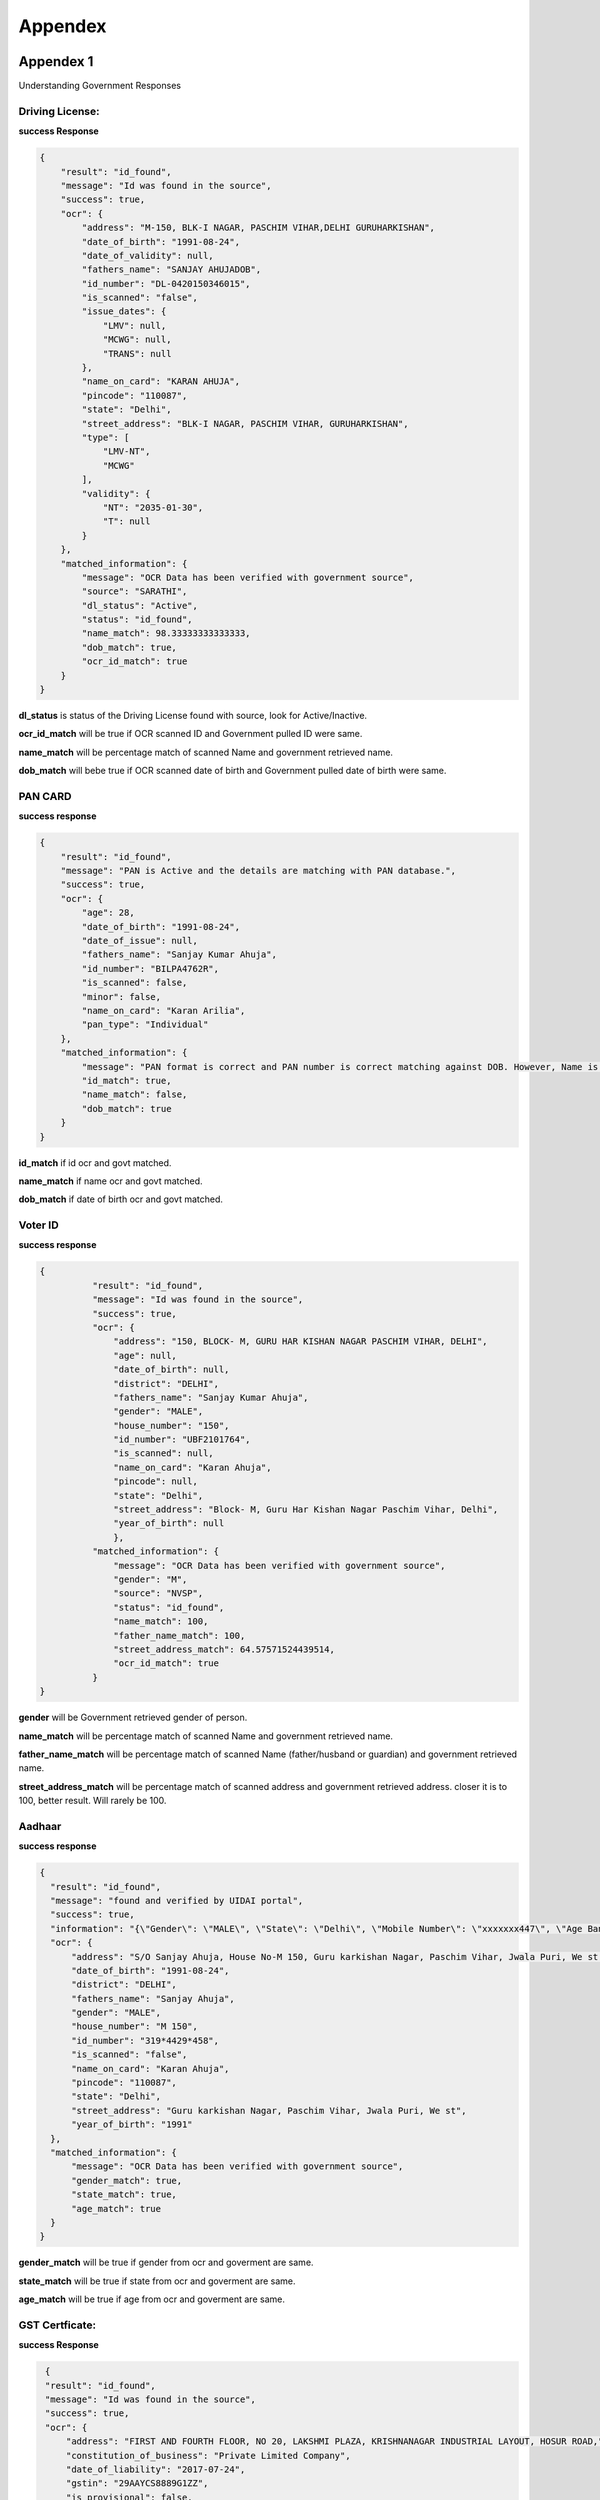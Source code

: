 Appendex
========

Appendex 1
----------
Understanding Government Responses

Driving License:
****************

**success Response**

.. code::
	  
			{
			    "result": "id_found",
			    "message": "Id was found in the source",
			    "success": true,
			    "ocr": {
			        "address": "M-150, BLK-I NAGAR, PASCHIM VIHAR,DELHI GURUHARKISHAN",
			        "date_of_birth": "1991-08-24",
			        "date_of_validity": null,
			        "fathers_name": "SANJAY AHUJADOB",
			        "id_number": "DL-0420150346015",
			        "is_scanned": "false",
			        "issue_dates": {
			            "LMV": null,
			            "MCWG": null,
			            "TRANS": null
			        },
			        "name_on_card": "KARAN AHUJA",
			        "pincode": "110087",
			        "state": "Delhi",
			        "street_address": "BLK-I NAGAR, PASCHIM VIHAR, GURUHARKISHAN",
			        "type": [
			            "LMV-NT",
			            "MCWG"
			        ],
			        "validity": {
			            "NT": "2035-01-30",
			            "T": null
			        }
			    },
			    "matched_information": {
			        "message": "OCR Data has been verified with government source",
			        "source": "SARATHI",
			        "dl_status": "Active",
			        "status": "id_found",
			        "name_match": 98.33333333333333,
			        "dob_match": true,
			        "ocr_id_match": true
			    }
			}

**dl_status** is status of the Driving License found with source, look for Active/Inactive.

**ocr_id_match** will be true if OCR scanned ID and Government pulled ID were same.

**name_match** will be percentage match  of scanned Name and government retrieved name.

**dob_match** will bebe true if OCR scanned date of birth and Government pulled date of birth were same.

PAN CARD
********

**success response**

.. code::

				{
				    "result": "id_found",
				    "message": "PAN is Active and the details are matching with PAN database.",
				    "success": true,
				    "ocr": {
				        "age": 28,
				        "date_of_birth": "1991-08-24",
				        "date_of_issue": null,
				        "fathers_name": "Sanjay Kumar Ahuja",
				        "id_number": "BILPA4762R",
				        "is_scanned": false,
				        "minor": false,
				        "name_on_card": "Karan Arilia",
				        "pan_type": "Individual"
				    },
				    "matched_information": {
				        "message": "PAN format is correct and PAN number is correct matching against DOB. However, Name is Incorrect.",
				        "id_match": true,
				        "name_match": false,
				        "dob_match": true
				    }
				}

**id_match** if id ocr and govt matched.

**name_match** if name ocr and govt matched.

**dob_match** if date of birth ocr and govt matched.

Voter ID
********

**success response**

.. code::
	  
	  {
		    "result": "id_found",
		    "message": "Id was found in the source",
		    "success": true,
		    "ocr": {
		        "address": "150, BLOCK- M, GURU HAR KISHAN NAGAR PASCHIM VIHAR, DELHI",
		        "age": null,
		        "date_of_birth": null,
		        "district": "DELHI",
		        "fathers_name": "Sanjay Kumar Ahuja",
		        "gender": "MALE",
		        "house_number": "150",
		        "id_number": "UBF2101764",
		        "is_scanned": null,
		        "name_on_card": "Karan Ahuja",
		        "pincode": null,
		        "state": "Delhi",
		        "street_address": "Block- M, Guru Har Kishan Nagar Paschim Vihar, Delhi",
		        "year_of_birth": null
		        },
		    "matched_information": {
		        "message": "OCR Data has been verified with government source",
		        "gender": "M",
		        "source": "NVSP",
		        "status": "id_found",
		        "name_match": 100,
		        "father_name_match": 100,
		        "street_address_match": 64.57571524439514,
		        "ocr_id_match": true
		    }
	  }

**gender** will be Government retrieved gender of person.

**name_match** will be percentage match  of scanned Name and government retrieved name.

**father_name_match** will be percentage match of scanned Name (father/husband or guardian) and government retrieved name.

**street_address_match** will be percentage match  of scanned address and government retrieved address. closer it is to 100, better result. Will rarely be 100.

Aadhaar
*******

**success response**

.. code::
		
	  {
	    "result": "id_found",
	    "message": "found and verified by UIDAI portal",
	    "success": true,
	    "information": "{\"Gender\": \"MALE\", \"State\": \"Delhi\", \"Mobile Number\": \"xxxxxxx447\", \"Age Band\": \"20-30\"}",
	    "ocr": {
	        "address": "S/O Sanjay Ahuja, House No-M 150, Guru karkishan Nagar, Paschim Vihar, Jwala Puri, We st Delhi, Delhi - 110087",
	        "date_of_birth": "1991-08-24",
	        "district": "DELHI",
	        "fathers_name": "Sanjay Ahuja",
	        "gender": "MALE",
	        "house_number": "M 150",
	        "id_number": "319*4429*458",
	        "is_scanned": "false",
	        "name_on_card": "Karan Ahuja",
	        "pincode": "110087",
	        "state": "Delhi",
	        "street_address": "Guru karkishan Nagar, Paschim Vihar, Jwala Puri, We st",
	        "year_of_birth": "1991"
	    },
	    "matched_information": {
	        "message": "OCR Data has been verified with government source",
	        "gender_match": true,
	        "state_match": true,
	        "age_match": true
	    }
	  }

**gender_match** will be true if gender from ocr and goverment are same.

**state_match** will be true if state from ocr and goverment are same.

**age_match** will be true if age from ocr and goverment are same.

GST Certficate:
****************

**success Response**

.. code::
	  
        {
        "result": "id_found",
        "message": "Id was found in the source",
        "success": true,
        "ocr": {
            "address": "FIRST AND FOURTH FLOOR, NO 20, LAKSHMI PLAZA, KRISHNANAGAR INDUSTRIAL LAYOUT, HOSUR ROAD,",
            "constitution_of_business": "Private Limited Company",
            "date_of_liability": "2017-07-24",
            "gstin": "29AAYCS8889G1ZZ",
            "is_provisional": false,
            "legal_name": "SPRINGROLE INDIA PRIVATE LIMITED",
            "pan_number": "AAYCS8889G",
            "trade_name": "",
            "type_of_registration": "Regular",
            "valid_upto": "2017-07-24"
        },
        "matched_information": {
            "message": "OCR Data has been verified with government source",
            "gstin_match": true,
            "legal_name_match": 100,
            "status": "id_found"
           }
       }

**gstin_match** will be true if gstin from ocr and goverment are same.

**legal_name_match** will be percentage match  of scanned legal_name and government retrieved legal_name.

Passport
********

**success Response**

.. code::

        {
        "result": "id_found",
        "message": "PASSPORT is Active and the details are matching with MRZ.",
        "error": "",
        "success": true,
        "ocr": {
            "address": null,
            "date_of_birth": "1959-09-23",
            "date_of_expiry": "2021-10-10",
            "date_of_issue": "2011-10-11",
            "fathers_name": null,
            "first_name": "SITA MAHA LAKSHMI",
            "gender": null,
            "id_number": "J8369854",
            "is_scanned": "false",
            "last_name": "RAMADUGULA",
            "mothers_name": null,
            "name_of_spouse": null,
            "name_on_card": "SITA MAHA LAKSHMI RAMADUGULA",
            "nationality": null,
            "place_of_birth": "GUNDUGOLANU",
            "place_of_issue": "HYDERABAD"
       },
       "matched_information": {
            "message": "OCR Data has been verified with government source",
            "first_name_match": 84.70588235294117,
            "last_name_match": 100,
            "ocr_id_match": true
            } 
	   }

**ocr_id_match** will be true if passport_id from ocr and MRZ are same.

**first_name_match** will be percentage match  of scanned first_name and MRZ retreived first_name.

**last_name_match** will be percentage match  of scanned last_name and MRZ retreived last_name.


Bank Account Validation:
************************

**Success Response**

.. code::
	  
		{
		"response": {
			"status": "SUCCESS",
			"subCode": "200",
			"message": "Bank Account details verified successfully.",
			"data": {
		        	"nameAtBank": "JOHN DOE",
		        	"accountExists": "YES",
		        	"amountDeposited": "0",
		        	"refId": "12669"
		    		},
			"bankAccount": "026291800001191",
			"ifsc": "YESB0000262"
			}
		}
		

UPI ID Validation:
************************

**Success Response**

.. code::
	  
		{
			"response": {
			"status": "SUCCESS",
			"subCode": "200",
			"message": "VPA verification successful",
			"data": {
		        	"nameAtBank": "John Doe",
		        	"accountExists": "YES"
		    		},
			"vpa": "success@upi"
			}
		}


Appendex 2
----------

**success response**

.. code::
		
	{  "person": 
	    {
	        "name": {
	            "first": "Karan",
	            "last": "Ahuja",
	            "middle": "Ahuja"
	        },
	        "documents": {
	          "ind_aadhaar": {
	            "result": {
	              "address": "S/O Sanjay Ahuja, House No-M 150, Guru karkishan Nagar, Paschim Vihar, Jwala Puri, We st Delhi, Delhi - 110087",
	              "date_of_birth": "1991-08-24",
	              "district": "DELHI",
	              "fathers_name": "Sanjay Ahuja",
	              "gender": "MALE",
	              "house_number": "M 150",
	              "id_number": "319644293458",
	              "is_scanned": "false",
	              "name_on_card": "Karan Ahuja",
	              "pincode": "110087",
	              "state": "Delhi",
	              "street_address": "Guru karkishan Nagar, Paschim Vihar, Jwala Puri, We st",
	              "year_of_birth": "1991"
	            },
	              "manualObj": null,
	              "status": "completed",
	              "faceMatched": false,
	              "matchResult": null,
	              "govResult": null,
	              "request_id": "1b247fa9-df84-463e-aa3f-899758ab6019",
	              "provider": "idfy",
	              "_id": "5df9fdfb71b57d2c188ebc63",
	              "docType": "ind_aadhaar",
	              "document1": "https://pdf-reports-springrole.s3.amazonaws.com/adhaar.png",
	              "belongsTo": "5df9fdf971b57d2c188ebc62",
	              "createdAt": "2019-12-18T10:22:59.917Z",
	              "updatedAt": "2019-12-18T10:23:01.167Z",
	              "__v": 0
	            },
	            "ind_driving_license": null,
	            "ind_pan": null,
	            "ind_voter_id": null,
	            "ind_passport": null
	        },
	        "selfie": {
	            "url": "https://pdf-reports-springrole.s3.amazonaws.com/face_image_1573552012776.jpg"
	        },
	        "hasConsent": false,
	        "phone": null,
	        "city": null,
	        "gender": null,
	        "s3_paths": null,
	        "_id": "5df9fdf971b57d2c188ebc62",
	        "addedBy": "5df88fc19ef1c83484090fb0",
	        "createdAt": "2019-12-18T10:22:49.563Z",
	        "updatedAt": "2019-12-18T10:23:00.299Z",
	        "__v": 0
	    }
	}

**Person** object will contain name and document objects

**document** object will contain one of the 5 supported document type (table in beginning of this document.

**result** object inside ind_*  object is the ==OCR result==

**govResult** is government result object, filled after government verification (5) api is called

**document1** is the link of document

Court Check
***********

**success response**

.. code::
		
	{
      "reports": [
         {
            "year": "2017",
            "subject": null,
            "address_taluka": null,
            "source": "ecourt",
            "type": 1,
            "next_hearing_date": " 21st December 2017",
            "address_pincode": null,
            "first_hearing_date": " 28th November 2017",
            "state_name": "Haryana",
            "address_wc": 0,
            "id": null,
            "under_acts": "Motor Vehicles Act",
            "address_district": null,
            "nature_of_disposal": null,
            "uniq_case_id": "e62aad327db4ec520d7312ad660ab851",
            "name_wc": 5,
            "business_category": "Motor Vehicles",
            "filing_no": null,
            "case_category": "criminal",
            "address_street": null,
            "name": "Ayush s o Sanjay Singla",
            "dist_code": 7,
            "state_code": 14,
            "link": "https://pdf-reports-springrole.s3.amazonaws.com/governmentReport/0.698914320380329",
            "address_state": null,
            "court_no_judge": null,
            "decision_date": null,
            "court_no_name": null,
            "under_sections": "53",
            "court_name": null,
            "case_no_year": null,
            "address": null,
            "case_code": "204100086582017",
            "dist_name": "Hisar",
            "case_type": "Pending",
            "police_station": "Traffic",
            "case_year": "2017",
            "registration_no": null,
            "case_decision_date": null,
            "purpose_of_hearing": " Appereance",
            "case_status": null,
            "fir_no": "0              ",
            "md5": "96baa5ada5caaf925769af05596556ce",
            "raw_address": null,
            "court_code": 4,
            "cnr": "HRHS020162142017",
            "data_category": " The_Motor_Vehicles_Act__1988 The_Delhi_Motor_Vehicles_Taxation_Act__1962 53",
            "global_category": "motor police",
            "oparty": "State of Haryana",
            "score": 72.58,
            "model_score": -4.394297
        }
		],
		"status": "completed",
		"_id": "5e6f883229155a001d00a8f4",
		"belongsTo": "5e6f882629155a001d00a8f3",
		"query": {
			"name": "Piyush",
			"address": "897h9h7977997",
			"fatherName": "Sanjay "
		},
		"createdAt": "2020-03-16T14:07:46.285Z",
		"updatedAt": "2020-03-16T14:07:46.285Z",
		"__v": 0
	}
	
**year** denotes the year in which the court case is registered.

**state_name** denotes the state in which the court case has been registered.

**case_category** denotes the category of the court case

**uniq_case_id** Unique id assigned to the court case
